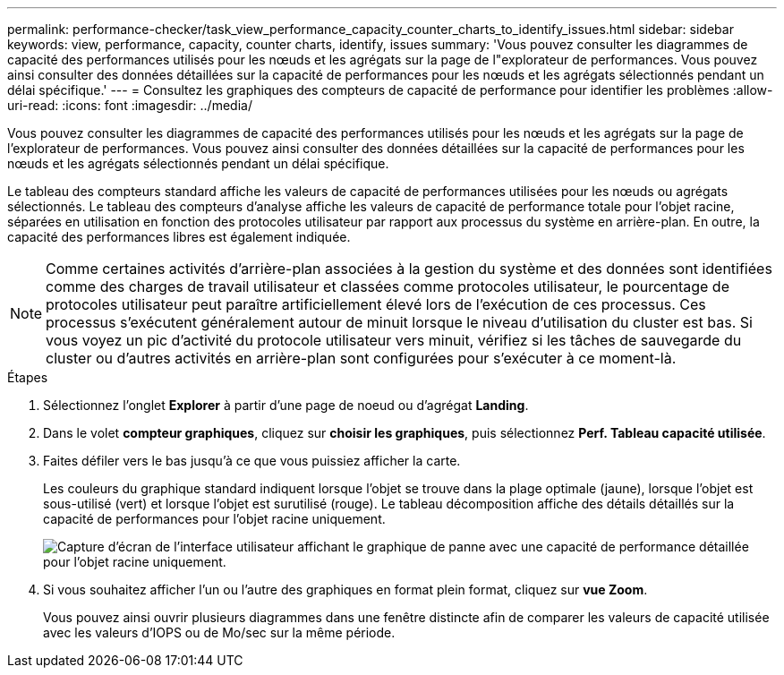 ---
permalink: performance-checker/task_view_performance_capacity_counter_charts_to_identify_issues.html 
sidebar: sidebar 
keywords: view, performance, capacity, counter charts, identify, issues 
summary: 'Vous pouvez consulter les diagrammes de capacité des performances utilisés pour les nœuds et les agrégats sur la page de l"explorateur de performances. Vous pouvez ainsi consulter des données détaillées sur la capacité de performances pour les nœuds et les agrégats sélectionnés pendant un délai spécifique.' 
---
= Consultez les graphiques des compteurs de capacité de performance pour identifier les problèmes
:allow-uri-read: 
:icons: font
:imagesdir: ../media/


[role="lead"]
Vous pouvez consulter les diagrammes de capacité des performances utilisés pour les nœuds et les agrégats sur la page de l'explorateur de performances. Vous pouvez ainsi consulter des données détaillées sur la capacité de performances pour les nœuds et les agrégats sélectionnés pendant un délai spécifique.

Le tableau des compteurs standard affiche les valeurs de capacité de performances utilisées pour les nœuds ou agrégats sélectionnés. Le tableau des compteurs d'analyse affiche les valeurs de capacité de performance totale pour l'objet racine, séparées en utilisation en fonction des protocoles utilisateur par rapport aux processus du système en arrière-plan. En outre, la capacité des performances libres est également indiquée.

[NOTE]
====
Comme certaines activités d'arrière-plan associées à la gestion du système et des données sont identifiées comme des charges de travail utilisateur et classées comme protocoles utilisateur, le pourcentage de protocoles utilisateur peut paraître artificiellement élevé lors de l'exécution de ces processus. Ces processus s'exécutent généralement autour de minuit lorsque le niveau d'utilisation du cluster est bas. Si vous voyez un pic d'activité du protocole utilisateur vers minuit, vérifiez si les tâches de sauvegarde du cluster ou d'autres activités en arrière-plan sont configurées pour s'exécuter à ce moment-là.

====
.Étapes
. Sélectionnez l'onglet *Explorer* à partir d'une page de noeud ou d'agrégat *Landing*.
. Dans le volet *compteur graphiques*, cliquez sur *choisir les graphiques*, puis sélectionnez *Perf. Tableau capacité utilisée*.
. Faites défiler vers le bas jusqu'à ce que vous puissiez afficher la carte.
+
Les couleurs du graphique standard indiquent lorsque l'objet se trouve dans la plage optimale (jaune), lorsque l'objet est sous-utilisé (vert) et lorsque l'objet est surutilisé (rouge). Le tableau décomposition affiche des détails détaillés sur la capacité de performances pour l'objet racine uniquement.

+
image::../media/headroom_counter_charts.gif[Capture d'écran de l'interface utilisateur affichant le graphique de panne avec une capacité de performance détaillée pour l'objet racine uniquement.]

. Si vous souhaitez afficher l'un ou l'autre des graphiques en format plein format, cliquez sur *vue Zoom*.
+
Vous pouvez ainsi ouvrir plusieurs diagrammes dans une fenêtre distincte afin de comparer les valeurs de capacité utilisée avec les valeurs d'IOPS ou de Mo/sec sur la même période.


